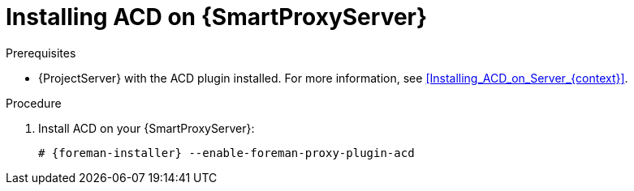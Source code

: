 :_mod-docs-content-type: PROCEDURE

[id="Installing_ACD_on_Smart_Proxy_{context}"]
= Installing ACD on {SmartProxyServer}

.Prerequisites
* {ProjectServer} with the ACD plugin installed.
For more information, see xref:Installing_ACD_on_Server_{context}[].

.Procedure
. Install ACD on your {SmartProxyServer}:
+
[options="nowrap", subs="verbatim,quotes,attributes"]
----
# {foreman-installer} --enable-foreman-proxy-plugin-acd
----
